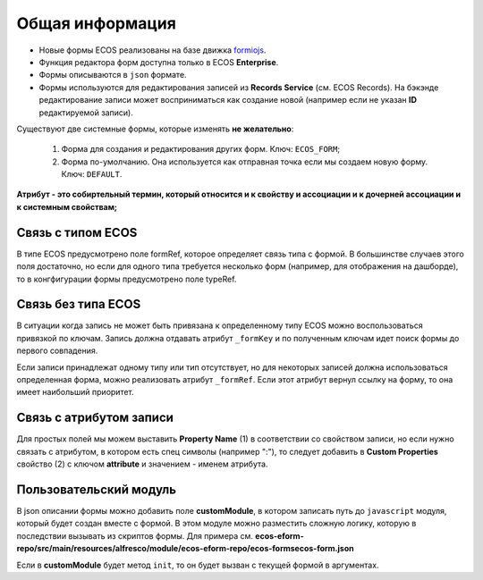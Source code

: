 ====================
**Общая информация**
====================

* Новые формы ECOS реализованы на базе движка `formiojs <https://github.com/formio/formio.js>`_.
* Функция редактора форм доступна только в ECOS **Enterprise**.
* Формы описываются в ``json`` формате.
* Формы используются для редактирования записей из **Records Service** (см. ECOS Records). На бэкэнде редактирование записи может восприниматься как создание новой (например если не указан **ID** редактируемой записи).

Существуют две системные формы, которые изменять **не желательно**:

       #. Форма для создания и редактирования других форм. Ключ: ``ECOS_FORM``;
       #. Форма по-умолчанию. Она используется как отправная точка если мы создаем новую форму. Ключ: ``DEFAULT``.

**Атрибут - это собиртельный термин, который относится и к свойству и ассоциации и к дочерней ассоциации и к системным свойствам;**

Связь с типом ECOS
------------------

В типе ECOS предусмотрено поле formRef, которое определяет связь типа с формой. В большинстве случаев этого поля достаточно, но если
для одного типа требуется несколько форм (например, для отображения на дашборде), то в конгфигурации формы предусмотрено поле typeRef.

Связь без типа ECOS
-------------------

В ситуации когда запись не может быть привязана к определенному типу ECOS можно воспользоваться привязкой по ключам. 
Запись должна отдавать атрибут ``_formKey`` и по полученным ключам идет поиск формы до первого совпадения.

Если записи принадлежат одному типу или тип отсутствует, но для некоторых записей должна использоваться определенная форма,
можно реализовать атрибут ``_formRef``. Если этот атрибут вернул ссылку на форму, то она имеет наибольший приоритет.

Связь с атрибутом записи
-------------------------

Для простых полей мы можем выставить **Property Name** (1) в соответствии со свойством записи, но если нужно связать с атрибутом, в котором есть спец символы (например ":"), то следует добавить в **Custom Properties** свойство (2) с ключом **attribute** и значением - именем атрибута.

.. image:: _static/Forms_local_0.png
       :width: 400
       :align: center
       :alt: Связь с атрибутом записи

Пользовательский модуль
-----------------------
В json описании формы можно добавить поле **customModule**, в котором записать путь до ``javascript`` модуля, который будет создан вместе с формой. В этом модуле можно разместить сложную логику, которую в последствии вызывать из скриптов формы. Для примера см. **ecos-eform-repo/src/main/resources/alfresco/module/ecos-eform-repo/ecos-forms\ecos-form.json**

Если в **customModule** будет метод ``init``, то он будет вызван с текущей формой в аргументах.


